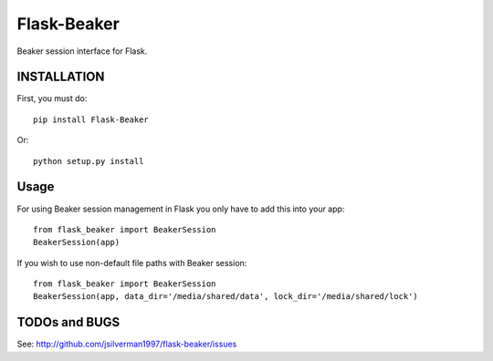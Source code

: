 ============
Flask-Beaker
============

Beaker session interface for Flask.


INSTALLATION
============

First, you must do::

    pip install Flask-Beaker

Or::

    python setup.py install


Usage
=====

For using Beaker session management in Flask you only have to add this into your app::

  from flask_beaker import BeakerSession
  BeakerSession(app)

If you wish to use non-default file paths with Beaker session::

  from flask_beaker import BeakerSession
  BeakerSession(app, data_dir='/media/shared/data', lock_dir='/media/shared/lock')

TODOs and BUGS
==============
See: http://github.com/jsilverman1997/flask-beaker/issues